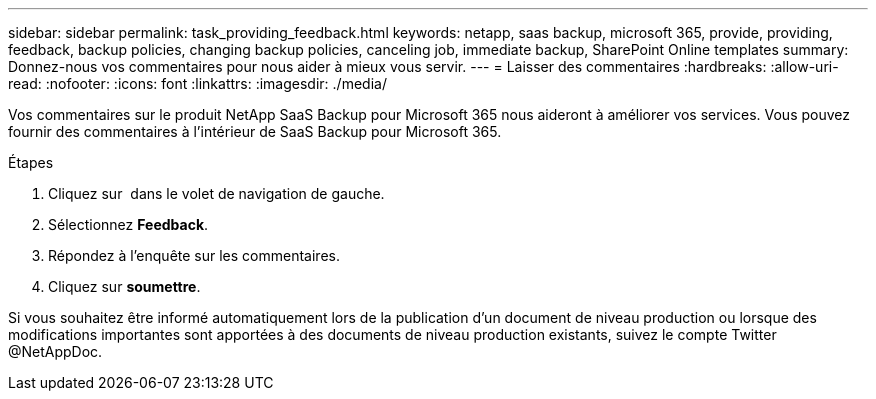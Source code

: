 ---
sidebar: sidebar 
permalink: task_providing_feedback.html 
keywords: netapp, saas backup, microsoft 365, provide, providing, feedback, backup policies, changing backup policies, canceling job, immediate backup, SharePoint Online templates 
summary: Donnez-nous vos commentaires pour nous aider à mieux vous servir. 
---
= Laisser des commentaires
:hardbreaks:
:allow-uri-read: 
:nofooter: 
:icons: font
:linkattrs: 
:imagesdir: ./media/


[role="lead"]
Vos commentaires sur le produit NetApp SaaS Backup pour Microsoft 365 nous aideront à améliorer vos services. Vous pouvez fournir des commentaires à l'intérieur de SaaS Backup pour Microsoft 365.

.Étapes
. Cliquez sur image:support.png[""] dans le volet de navigation de gauche.
. Sélectionnez *Feedback*.
. Répondez à l'enquête sur les commentaires.
. Cliquez sur *soumettre*.


Si vous souhaitez être informé automatiquement lors de la publication d'un document de niveau production ou lorsque des modifications importantes sont apportées à des documents de niveau production existants, suivez le compte Twitter @NetAppDoc.
